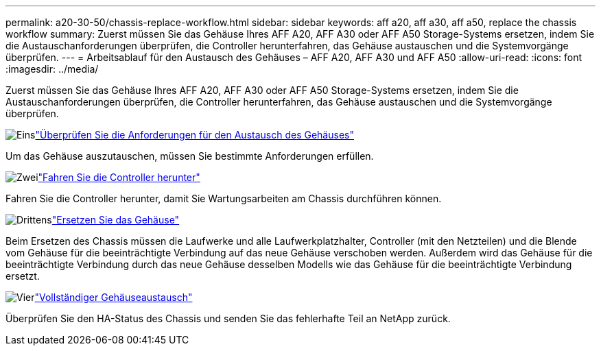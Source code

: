 ---
permalink: a20-30-50/chassis-replace-workflow.html 
sidebar: sidebar 
keywords: aff a20, aff a30, aff a50, replace the chassis workflow 
summary: Zuerst müssen Sie das Gehäuse Ihres AFF A20, AFF A30 oder AFF A50 Storage-Systems ersetzen, indem Sie die Austauschanforderungen überprüfen, die Controller herunterfahren, das Gehäuse austauschen und die Systemvorgänge überprüfen. 
---
= Arbeitsablauf für den Austausch des Gehäuses – AFF A20, AFF A30 und AFF A50
:allow-uri-read: 
:icons: font
:imagesdir: ../media/


[role="lead"]
Zuerst müssen Sie das Gehäuse Ihres AFF A20, AFF A30 oder AFF A50 Storage-Systems ersetzen, indem Sie die Austauschanforderungen überprüfen, die Controller herunterfahren, das Gehäuse austauschen und die Systemvorgänge überprüfen.

.image:https://raw.githubusercontent.com/NetAppDocs/common/main/media/number-1.png["Eins"]link:chassis-replace-requirements.html["Überprüfen Sie die Anforderungen für den Austausch des Gehäuses"]
[role="quick-margin-para"]
Um das Gehäuse auszutauschen, müssen Sie bestimmte Anforderungen erfüllen.

.image:https://raw.githubusercontent.com/NetAppDocs/common/main/media/number-2.png["Zwei"]link:chassis-replace-shutdown.html["Fahren Sie die Controller herunter"]
[role="quick-margin-para"]
Fahren Sie die Controller herunter, damit Sie Wartungsarbeiten am Chassis durchführen können.

.image:https://raw.githubusercontent.com/NetAppDocs/common/main/media/number-3.png["Drittens"]link:chassis-replace-move-hardware.html["Ersetzen Sie das Gehäuse"]
[role="quick-margin-para"]
Beim Ersetzen des Chassis müssen die Laufwerke und alle Laufwerkplatzhalter, Controller (mit den Netzteilen) und die Blende vom Gehäuse für die beeinträchtigte Verbindung auf das neue Gehäuse verschoben werden. Außerdem wird das Gehäuse für die beeinträchtigte Verbindung durch das neue Gehäuse desselben Modells wie das Gehäuse für die beeinträchtigte Verbindung ersetzt.

.image:https://raw.githubusercontent.com/NetAppDocs/common/main/media/number-4.png["Vier"]link:chassis-replace-complete-system-restore-rma.html["Vollständiger Gehäuseaustausch"]
[role="quick-margin-para"]
Überprüfen Sie den HA-Status des Chassis und senden Sie das fehlerhafte Teil an NetApp zurück.
